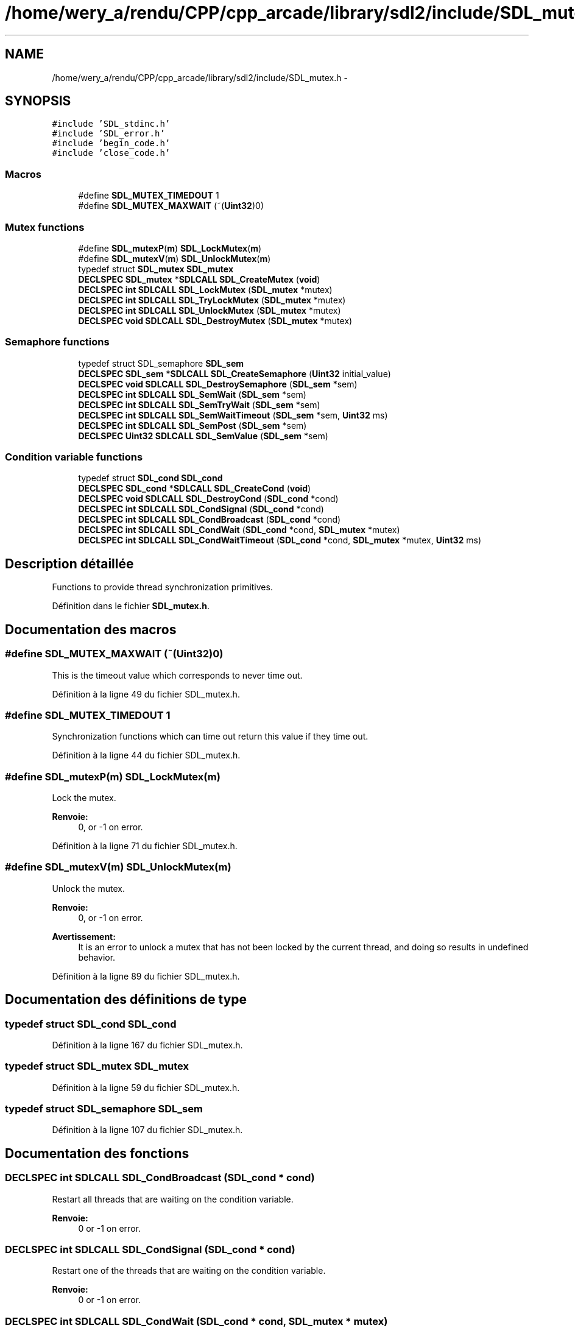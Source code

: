.TH "/home/wery_a/rendu/CPP/cpp_arcade/library/sdl2/include/SDL_mutex.h" 3 "Jeudi 31 Mars 2016" "Version 1" "Arcade" \" -*- nroff -*-
.ad l
.nh
.SH NAME
/home/wery_a/rendu/CPP/cpp_arcade/library/sdl2/include/SDL_mutex.h \- 
.SH SYNOPSIS
.br
.PP
\fC#include 'SDL_stdinc\&.h'\fP
.br
\fC#include 'SDL_error\&.h'\fP
.br
\fC#include 'begin_code\&.h'\fP
.br
\fC#include 'close_code\&.h'\fP
.br

.SS "Macros"

.in +1c
.ti -1c
.RI "#define \fBSDL_MUTEX_TIMEDOUT\fP   1"
.br
.ti -1c
.RI "#define \fBSDL_MUTEX_MAXWAIT\fP   (~(\fBUint32\fP)0)"
.br
.in -1c
.SS "Mutex functions"

.in +1c
.ti -1c
.RI "#define \fBSDL_mutexP\fP(\fBm\fP)     \fBSDL_LockMutex\fP(\fBm\fP)"
.br
.ti -1c
.RI "#define \fBSDL_mutexV\fP(\fBm\fP)     \fBSDL_UnlockMutex\fP(\fBm\fP)"
.br
.ti -1c
.RI "typedef struct \fBSDL_mutex\fP \fBSDL_mutex\fP"
.br
.ti -1c
.RI "\fBDECLSPEC\fP \fBSDL_mutex\fP *\fBSDLCALL\fP \fBSDL_CreateMutex\fP (\fBvoid\fP)"
.br
.ti -1c
.RI "\fBDECLSPEC\fP \fBint\fP \fBSDLCALL\fP \fBSDL_LockMutex\fP (\fBSDL_mutex\fP *mutex)"
.br
.ti -1c
.RI "\fBDECLSPEC\fP \fBint\fP \fBSDLCALL\fP \fBSDL_TryLockMutex\fP (\fBSDL_mutex\fP *mutex)"
.br
.ti -1c
.RI "\fBDECLSPEC\fP \fBint\fP \fBSDLCALL\fP \fBSDL_UnlockMutex\fP (\fBSDL_mutex\fP *mutex)"
.br
.ti -1c
.RI "\fBDECLSPEC\fP \fBvoid\fP \fBSDLCALL\fP \fBSDL_DestroyMutex\fP (\fBSDL_mutex\fP *mutex)"
.br
.in -1c
.SS "Semaphore functions"

.in +1c
.ti -1c
.RI "typedef struct SDL_semaphore \fBSDL_sem\fP"
.br
.ti -1c
.RI "\fBDECLSPEC\fP \fBSDL_sem\fP *\fBSDLCALL\fP \fBSDL_CreateSemaphore\fP (\fBUint32\fP initial_value)"
.br
.ti -1c
.RI "\fBDECLSPEC\fP \fBvoid\fP \fBSDLCALL\fP \fBSDL_DestroySemaphore\fP (\fBSDL_sem\fP *sem)"
.br
.ti -1c
.RI "\fBDECLSPEC\fP \fBint\fP \fBSDLCALL\fP \fBSDL_SemWait\fP (\fBSDL_sem\fP *sem)"
.br
.ti -1c
.RI "\fBDECLSPEC\fP \fBint\fP \fBSDLCALL\fP \fBSDL_SemTryWait\fP (\fBSDL_sem\fP *sem)"
.br
.ti -1c
.RI "\fBDECLSPEC\fP \fBint\fP \fBSDLCALL\fP \fBSDL_SemWaitTimeout\fP (\fBSDL_sem\fP *sem, \fBUint32\fP ms)"
.br
.ti -1c
.RI "\fBDECLSPEC\fP \fBint\fP \fBSDLCALL\fP \fBSDL_SemPost\fP (\fBSDL_sem\fP *sem)"
.br
.ti -1c
.RI "\fBDECLSPEC\fP \fBUint32\fP \fBSDLCALL\fP \fBSDL_SemValue\fP (\fBSDL_sem\fP *sem)"
.br
.in -1c
.SS "Condition variable functions"

.in +1c
.ti -1c
.RI "typedef struct \fBSDL_cond\fP \fBSDL_cond\fP"
.br
.ti -1c
.RI "\fBDECLSPEC\fP \fBSDL_cond\fP *\fBSDLCALL\fP \fBSDL_CreateCond\fP (\fBvoid\fP)"
.br
.ti -1c
.RI "\fBDECLSPEC\fP \fBvoid\fP \fBSDLCALL\fP \fBSDL_DestroyCond\fP (\fBSDL_cond\fP *cond)"
.br
.ti -1c
.RI "\fBDECLSPEC\fP \fBint\fP \fBSDLCALL\fP \fBSDL_CondSignal\fP (\fBSDL_cond\fP *cond)"
.br
.ti -1c
.RI "\fBDECLSPEC\fP \fBint\fP \fBSDLCALL\fP \fBSDL_CondBroadcast\fP (\fBSDL_cond\fP *cond)"
.br
.ti -1c
.RI "\fBDECLSPEC\fP \fBint\fP \fBSDLCALL\fP \fBSDL_CondWait\fP (\fBSDL_cond\fP *cond, \fBSDL_mutex\fP *mutex)"
.br
.ti -1c
.RI "\fBDECLSPEC\fP \fBint\fP \fBSDLCALL\fP \fBSDL_CondWaitTimeout\fP (\fBSDL_cond\fP *cond, \fBSDL_mutex\fP *mutex, \fBUint32\fP ms)"
.br
.in -1c
.SH "Description détaillée"
.PP 
Functions to provide thread synchronization primitives\&. 
.PP
Définition dans le fichier \fBSDL_mutex\&.h\fP\&.
.SH "Documentation des macros"
.PP 
.SS "#define SDL_MUTEX_MAXWAIT   (~(\fBUint32\fP)0)"
This is the timeout value which corresponds to never time out\&. 
.PP
Définition à la ligne 49 du fichier SDL_mutex\&.h\&.
.SS "#define SDL_MUTEX_TIMEDOUT   1"
Synchronization functions which can time out return this value if they time out\&. 
.PP
Définition à la ligne 44 du fichier SDL_mutex\&.h\&.
.SS "#define SDL_mutexP(\fBm\fP)   \fBSDL_LockMutex\fP(\fBm\fP)"
Lock the mutex\&.
.PP
\fBRenvoie:\fP
.RS 4
0, or -1 on error\&. 
.RE
.PP

.PP
Définition à la ligne 71 du fichier SDL_mutex\&.h\&.
.SS "#define SDL_mutexV(\fBm\fP)   \fBSDL_UnlockMutex\fP(\fBm\fP)"
Unlock the mutex\&.
.PP
\fBRenvoie:\fP
.RS 4
0, or -1 on error\&.
.RE
.PP
\fBAvertissement:\fP
.RS 4
It is an error to unlock a mutex that has not been locked by the current thread, and doing so results in undefined behavior\&. 
.RE
.PP

.PP
Définition à la ligne 89 du fichier SDL_mutex\&.h\&.
.SH "Documentation des définitions de type"
.PP 
.SS "typedef struct \fBSDL_cond\fP \fBSDL_cond\fP"

.PP
Définition à la ligne 167 du fichier SDL_mutex\&.h\&.
.SS "typedef struct \fBSDL_mutex\fP \fBSDL_mutex\fP"

.PP
Définition à la ligne 59 du fichier SDL_mutex\&.h\&.
.SS "typedef struct SDL_semaphore \fBSDL_sem\fP"

.PP
Définition à la ligne 107 du fichier SDL_mutex\&.h\&.
.SH "Documentation des fonctions"
.PP 
.SS "\fBDECLSPEC\fP \fBint\fP \fBSDLCALL\fP SDL_CondBroadcast (\fBSDL_cond\fP * cond)"
Restart all threads that are waiting on the condition variable\&.
.PP
\fBRenvoie:\fP
.RS 4
0 or -1 on error\&. 
.RE
.PP

.SS "\fBDECLSPEC\fP \fBint\fP \fBSDLCALL\fP SDL_CondSignal (\fBSDL_cond\fP * cond)"
Restart one of the threads that are waiting on the condition variable\&.
.PP
\fBRenvoie:\fP
.RS 4
0 or -1 on error\&. 
.RE
.PP

.SS "\fBDECLSPEC\fP \fBint\fP \fBSDLCALL\fP SDL_CondWait (\fBSDL_cond\fP * cond, \fBSDL_mutex\fP * mutex)"
Wait on the condition variable, unlocking the provided mutex\&.
.PP
\fBAvertissement:\fP
.RS 4
The mutex must be locked before entering this function!
.RE
.PP
The mutex is re-locked once the condition variable is signaled\&.
.PP
\fBRenvoie:\fP
.RS 4
0 when it is signaled, or -1 on error\&. 
.RE
.PP

.SS "\fBDECLSPEC\fP \fBint\fP \fBSDLCALL\fP SDL_CondWaitTimeout (\fBSDL_cond\fP * cond, \fBSDL_mutex\fP * mutex, \fBUint32\fP ms)"
Waits for at most \fCms\fP milliseconds, and returns 0 if the condition variable is signaled, \fBSDL_MUTEX_TIMEDOUT\fP if the condition is not signaled in the allotted time, and -1 on error\&.
.PP
\fBAvertissement:\fP
.RS 4
On some platforms this function is implemented by looping with a delay of 1 ms, and so should be avoided if possible\&. 
.RE
.PP

.SS "\fBDECLSPEC\fP \fBSDL_cond\fP* \fBSDLCALL\fP SDL_CreateCond (\fBvoid\fP)"
Create a condition variable\&.
.PP
Typical use of condition variables:
.PP
Thread A: SDL_LockMutex(lock); while ( ! condition ) { SDL_CondWait(cond, lock); } SDL_UnlockMutex(lock);
.PP
Thread B: SDL_LockMutex(lock); \&.\&.\&. condition = true; \&.\&.\&. SDL_CondSignal(cond); SDL_UnlockMutex(lock);
.PP
There is some discussion whether to signal the condition variable with the mutex locked or not\&. There is some potential performance benefit to unlocking first on some platforms, but there are some potential race conditions depending on how your code is structured\&.
.PP
In general it's safer to signal the condition variable while the mutex is locked\&. 
.SS "\fBDECLSPEC\fP \fBSDL_mutex\fP* \fBSDLCALL\fP SDL_CreateMutex (\fBvoid\fP)"
Create a mutex, initialized unlocked\&. 
.SS "\fBDECLSPEC\fP \fBSDL_sem\fP* \fBSDLCALL\fP SDL_CreateSemaphore (\fBUint32\fP initial_value)"
Create a semaphore, initialized with value, returns NULL on failure\&. 
.SS "\fBDECLSPEC\fP \fBvoid\fP \fBSDLCALL\fP SDL_DestroyCond (\fBSDL_cond\fP * cond)"
Destroy a condition variable\&. 
.SS "\fBDECLSPEC\fP \fBvoid\fP \fBSDLCALL\fP SDL_DestroyMutex (\fBSDL_mutex\fP * mutex)"
Destroy a mutex\&. 
.SS "\fBDECLSPEC\fP \fBvoid\fP \fBSDLCALL\fP SDL_DestroySemaphore (\fBSDL_sem\fP * sem)"
Destroy a semaphore\&. 
.SS "\fBDECLSPEC\fP \fBint\fP \fBSDLCALL\fP SDL_LockMutex (\fBSDL_mutex\fP * mutex)"

.SS "\fBDECLSPEC\fP \fBint\fP \fBSDLCALL\fP SDL_SemPost (\fBSDL_sem\fP * sem)"
Atomically increases the semaphore's count (not blocking)\&.
.PP
\fBRenvoie:\fP
.RS 4
0, or -1 on error\&. 
.RE
.PP

.SS "\fBDECLSPEC\fP \fBint\fP \fBSDLCALL\fP SDL_SemTryWait (\fBSDL_sem\fP * sem)"
Non-blocking variant of \fBSDL_SemWait()\fP\&.
.PP
\fBRenvoie:\fP
.RS 4
0 if the wait succeeds, \fBSDL_MUTEX_TIMEDOUT\fP if the wait would block, and -1 on error\&. 
.RE
.PP

.SS "\fBDECLSPEC\fP \fBUint32\fP \fBSDLCALL\fP SDL_SemValue (\fBSDL_sem\fP * sem)"
Returns the current count of the semaphore\&. 
.SS "\fBDECLSPEC\fP \fBint\fP \fBSDLCALL\fP SDL_SemWait (\fBSDL_sem\fP * sem)"
This function suspends the calling thread until the semaphore pointed to by \fCsem\fP has a positive count\&. It then atomically decreases the semaphore count\&. 
.SS "\fBDECLSPEC\fP \fBint\fP \fBSDLCALL\fP SDL_SemWaitTimeout (\fBSDL_sem\fP * sem, \fBUint32\fP ms)"
Variant of \fBSDL_SemWait()\fP with a timeout in milliseconds\&.
.PP
\fBRenvoie:\fP
.RS 4
0 if the wait succeeds, \fBSDL_MUTEX_TIMEDOUT\fP if the wait does not succeed in the allotted time, and -1 on error\&.
.RE
.PP
\fBAvertissement:\fP
.RS 4
On some platforms this function is implemented by looping with a delay of 1 ms, and so should be avoided if possible\&. 
.RE
.PP

.SS "\fBDECLSPEC\fP \fBint\fP \fBSDLCALL\fP SDL_TryLockMutex (\fBSDL_mutex\fP * mutex)"
Try to lock the mutex
.PP
\fBRenvoie:\fP
.RS 4
0, SDL_MUTEX_TIMEDOUT, or -1 on error 
.RE
.PP

.SS "\fBDECLSPEC\fP \fBint\fP \fBSDLCALL\fP SDL_UnlockMutex (\fBSDL_mutex\fP * mutex)"

.SH "Auteur"
.PP 
Généré automatiquement par Doxygen pour Arcade à partir du code source\&.
